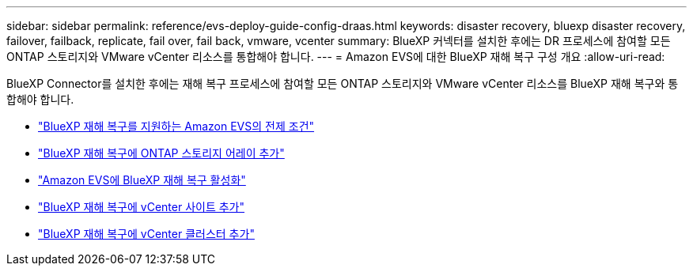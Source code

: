 ---
sidebar: sidebar 
permalink: reference/evs-deploy-guide-config-draas.html 
keywords: disaster recovery, bluexp disaster recovery, failover, failback, replicate, fail over, fail back, vmware, vcenter 
summary: BlueXP 커넥터를 설치한 후에는 DR 프로세스에 참여할 모든 ONTAP 스토리지와 VMware vCenter 리소스를 통합해야 합니다. 
---
= Amazon EVS에 대한 BlueXP 재해 복구 구성 개요
:allow-uri-read: 


[role="lead"]
BlueXP Connector를 설치한 후에는 재해 복구 프로세스에 참여할 모든 ONTAP 스토리지와 VMware vCenter 리소스를 BlueXP 재해 복구와 통합해야 합니다.

* link:evs-deploy-guide-config-prereqs.html["BlueXP 재해 복구를 지원하는 Amazon EVS의 전제 조건"]
* link:evs-deploy-guide-config-add-arrays.html["BlueXP 재해 복구에 ONTAP 스토리지 어레이 추가"]
* link:evs-deploy-guide-enable-draas.html["Amazon EVS에 BlueXP 재해 복구 활성화"]
* link:evs-deploy-guide-config-add-sites.html["BlueXP 재해 복구에 vCenter 사이트 추가"]
* link:evs-deploy-guide-config-add-vcenters.html["BlueXP 재해 복구에 vCenter 클러스터 추가"]

